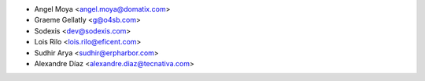 * Angel Moya <angel.moya@domatix.com>
* Graeme Gellatly <g@o4sb.com>
* Sodexis <dev@sodexis.com>
* Lois Rilo <lois.rilo@eficent.com>
* Sudhir Arya <sudhir@erpharbor.com>
* Alexandre Díaz <alexandre.diaz@tecnativa.com>
